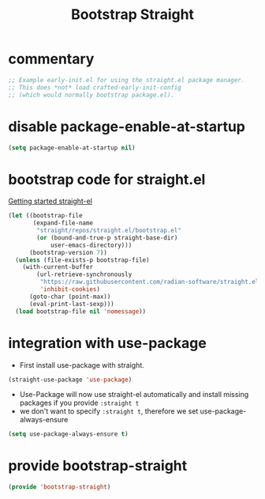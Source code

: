 #+title: Bootstrap Straight
#+PROPERTY: header-args:emacs-lisp :tangle bootstrap-straight.el

* commentary
#+begin_src emacs-lisp
;; Example early-init.el for using the straight.el package manager.
;; This does *not* load crafted-early-init-config
;; (which would normally bootstrap package.el).
#+end_src
* disable package-enable-at-startup
#+begin_src emacs-lisp
(setq package-enable-at-startup nil)
#+end_src
* bootstrap code for straight.el
[[https://github.com/radian-software/straight.el#getting-started][Getting started straight-el]]
#+begin_src emacs-lisp
(let ((bootstrap-file
       (expand-file-name
        "straight/repos/straight.el/bootstrap.el"
        (or (bound-and-true-p straight-base-dir)
            user-emacs-directory)))
      (bootstrap-version 7))
  (unless (file-exists-p bootstrap-file)
    (with-current-buffer
        (url-retrieve-synchronously
         "https://raw.githubusercontent.com/radian-software/straight.el/develop/install.el"
         'inhibit-cookies)
      (goto-char (point-max))
      (eval-print-last-sexp)))
  (load bootstrap-file nil 'nomessage))
#+end_src
* integration with use-package
- First install use-package with straight.
#+begin_src emacs-lisp
(straight-use-package 'use-package)
#+end_src
- Use-Package will now use straight-el automatically and install missing packages if you provide ~:straight t~
- we don't want to specify  ~:straight t~, therefore we set use-package-always-ensure
#+begin_src emacs-lisp
(setq use-package-always-ensure t)
#+end_src
* provide bootstrap-straight
#+begin_src emacs-lisp
(provide 'bootstrap-straight)
#+end_src
